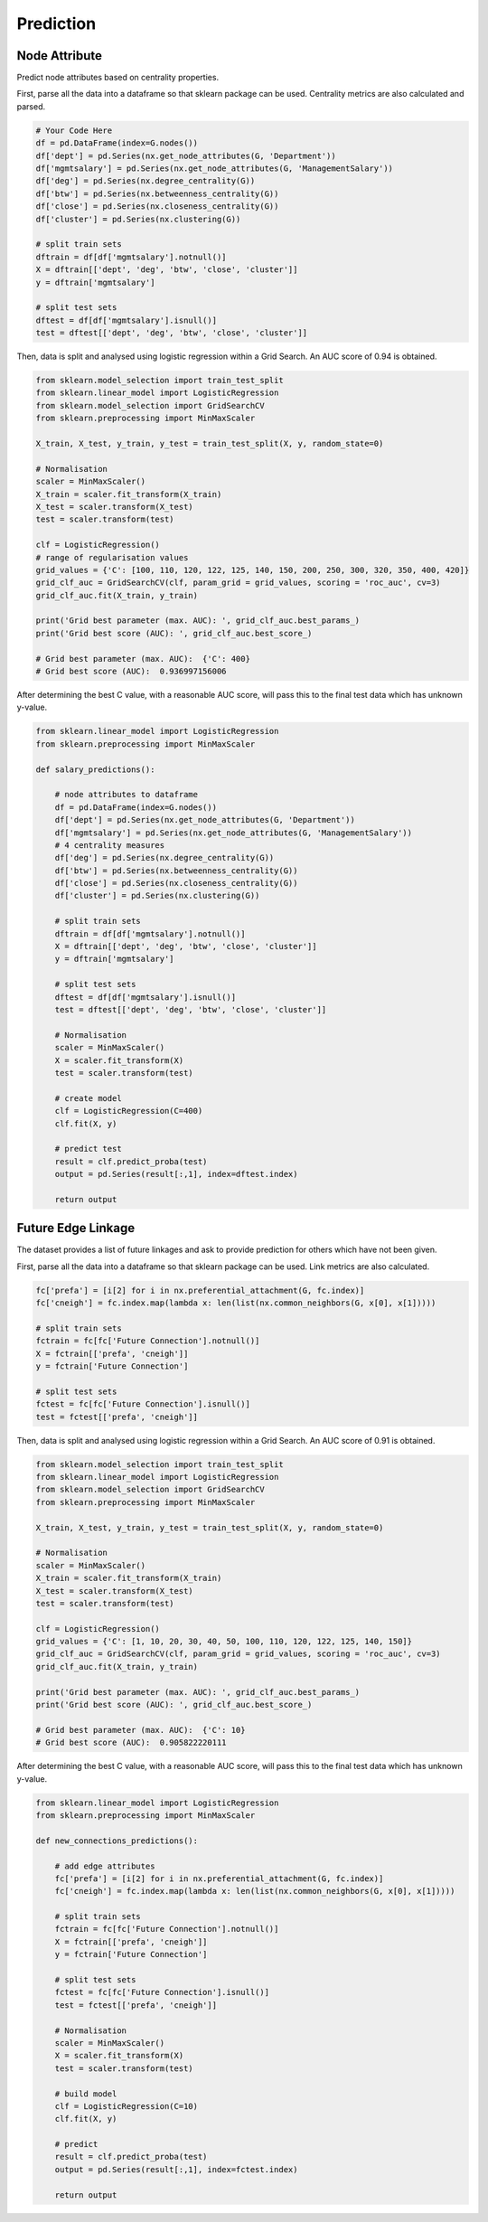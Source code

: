 Prediction
===========

Node Attribute
---------------

Predict node attributes based on centrality properties.

First, parse all the data into a dataframe so that sklearn package can be used.
Centrality metrics are also calculated and parsed.

.. code:: python

  # Your Code Here
  df = pd.DataFrame(index=G.nodes())
  df['dept'] = pd.Series(nx.get_node_attributes(G, 'Department'))
  df['mgmtsalary'] = pd.Series(nx.get_node_attributes(G, 'ManagementSalary'))
  df['deg'] = pd.Series(nx.degree_centrality(G))
  df['btw'] = pd.Series(nx.betweenness_centrality(G))
  df['close'] = pd.Series(nx.closeness_centrality(G))
  df['cluster'] = pd.Series(nx.clustering(G))

  # split train sets
  dftrain = df[df['mgmtsalary'].notnull()]
  X = dftrain[['dept', 'deg', 'btw', 'close', 'cluster']]
  y = dftrain['mgmtsalary']

  # split test sets    
  dftest = df[df['mgmtsalary'].isnull()]
  test = dftest[['dept', 'deg', 'btw', 'close', 'cluster']]

Then, data is split and analysed using logistic regression within a Grid Search. 
An AUC score of 0.94 is obtained.
  
.. code:: python
  
  from sklearn.model_selection import train_test_split
  from sklearn.linear_model import LogisticRegression
  from sklearn.model_selection import GridSearchCV
  from sklearn.preprocessing import MinMaxScaler

  X_train, X_test, y_train, y_test = train_test_split(X, y, random_state=0)

  # Normalisation
  scaler = MinMaxScaler()
  X_train = scaler.fit_transform(X_train)
  X_test = scaler.transform(X_test)
  test = scaler.transform(test)

  clf = LogisticRegression()
  # range of regularisation values
  grid_values = {'C': [100, 110, 120, 122, 125, 140, 150, 200, 250, 300, 320, 350, 400, 420]}
  grid_clf_auc = GridSearchCV(clf, param_grid = grid_values, scoring = 'roc_auc', cv=3)
  grid_clf_auc.fit(X_train, y_train)

  print('Grid best parameter (max. AUC): ', grid_clf_auc.best_params_)
  print('Grid best score (AUC): ', grid_clf_auc.best_score_)

  # Grid best parameter (max. AUC):  {'C': 400}
  # Grid best score (AUC):  0.936997156006

After determining the best C value, with a reasonable AUC score,
will pass this to the final test data which has unknown y-value.

.. code:: python

  from sklearn.linear_model import LogisticRegression
  from sklearn.preprocessing import MinMaxScaler

  def salary_predictions():

      # node attributes to dataframe
      df = pd.DataFrame(index=G.nodes())
      df['dept'] = pd.Series(nx.get_node_attributes(G, 'Department'))
      df['mgmtsalary'] = pd.Series(nx.get_node_attributes(G, 'ManagementSalary'))
      # 4 centrality measures
      df['deg'] = pd.Series(nx.degree_centrality(G))
      df['btw'] = pd.Series(nx.betweenness_centrality(G))
      df['close'] = pd.Series(nx.closeness_centrality(G))
      df['cluster'] = pd.Series(nx.clustering(G))
      
      # split train sets
      dftrain = df[df['mgmtsalary'].notnull()]
      X = dftrain[['dept', 'deg', 'btw', 'close', 'cluster']]
      y = dftrain['mgmtsalary']
      
      # split test sets    
      dftest = df[df['mgmtsalary'].isnull()]
      test = dftest[['dept', 'deg', 'btw', 'close', 'cluster']]
      
      # Normalisation
      scaler = MinMaxScaler()
      X = scaler.fit_transform(X)
      test = scaler.transform(test)
      
      # create model
      clf = LogisticRegression(C=400)
      clf.fit(X, y)
      
      # predict test
      result = clf.predict_proba(test)
      output = pd.Series(result[:,1], index=dftest.index)
      
      return output
    
    
Future Edge Linkage
----------------------

The dataset provides a list of future linkages and ask to provide prediction for others
which have not been given.

First, parse all the data into a dataframe so that sklearn package can be used.
Link metrics are also calculated.

.. code:: python

  fc['prefa'] = [i[2] for i in nx.preferential_attachment(G, fc.index)]
  fc['cneigh'] = fc.index.map(lambda x: len(list(nx.common_neighbors(G, x[0], x[1]))))

  # split train sets
  fctrain = fc[fc['Future Connection'].notnull()]
  X = fctrain[['prefa', 'cneigh']]
  y = fctrain['Future Connection']

  # split test sets    
  fctest = fc[fc['Future Connection'].isnull()]
  test = fctest[['prefa', 'cneigh']]

Then, data is split and analysed using logistic regression within a Grid Search. 
An AUC score of 0.91 is obtained.


.. code:: python

  from sklearn.model_selection import train_test_split
  from sklearn.linear_model import LogisticRegression
  from sklearn.model_selection import GridSearchCV
  from sklearn.preprocessing import MinMaxScaler

  X_train, X_test, y_train, y_test = train_test_split(X, y, random_state=0)

  # Normalisation
  scaler = MinMaxScaler()
  X_train = scaler.fit_transform(X_train)
  X_test = scaler.transform(X_test)
  test = scaler.transform(test)

  clf = LogisticRegression()
  grid_values = {'C': [1, 10, 20, 30, 40, 50, 100, 110, 120, 122, 125, 140, 150]}
  grid_clf_auc = GridSearchCV(clf, param_grid = grid_values, scoring = 'roc_auc', cv=3)
  grid_clf_auc.fit(X_train, y_train)

  print('Grid best parameter (max. AUC): ', grid_clf_auc.best_params_)
  print('Grid best score (AUC): ', grid_clf_auc.best_score_)
  
  # Grid best parameter (max. AUC):  {'C': 10}
  # Grid best score (AUC):  0.905822220111



After determining the best C value, with a reasonable AUC score,
will pass this to the final test data which has unknown y-value.

.. code:: python

  from sklearn.linear_model import LogisticRegression
  from sklearn.preprocessing import MinMaxScaler

  def new_connections_predictions():
      
      # add edge attributes
      fc['prefa'] = [i[2] for i in nx.preferential_attachment(G, fc.index)]
      fc['cneigh'] = fc.index.map(lambda x: len(list(nx.common_neighbors(G, x[0], x[1]))))

      # split train sets
      fctrain = fc[fc['Future Connection'].notnull()]
      X = fctrain[['prefa', 'cneigh']]
      y = fctrain['Future Connection']

      # split test sets    
      fctest = fc[fc['Future Connection'].isnull()]
      test = fctest[['prefa', 'cneigh']]
      
      # Normalisation
      scaler = MinMaxScaler()
      X = scaler.fit_transform(X)
      test = scaler.transform(test)
      
      # build model
      clf = LogisticRegression(C=10)
      clf.fit(X, y)
      
      # predict
      result = clf.predict_proba(test)
      output = pd.Series(result[:,1], index=fctest.index)
      
      return output